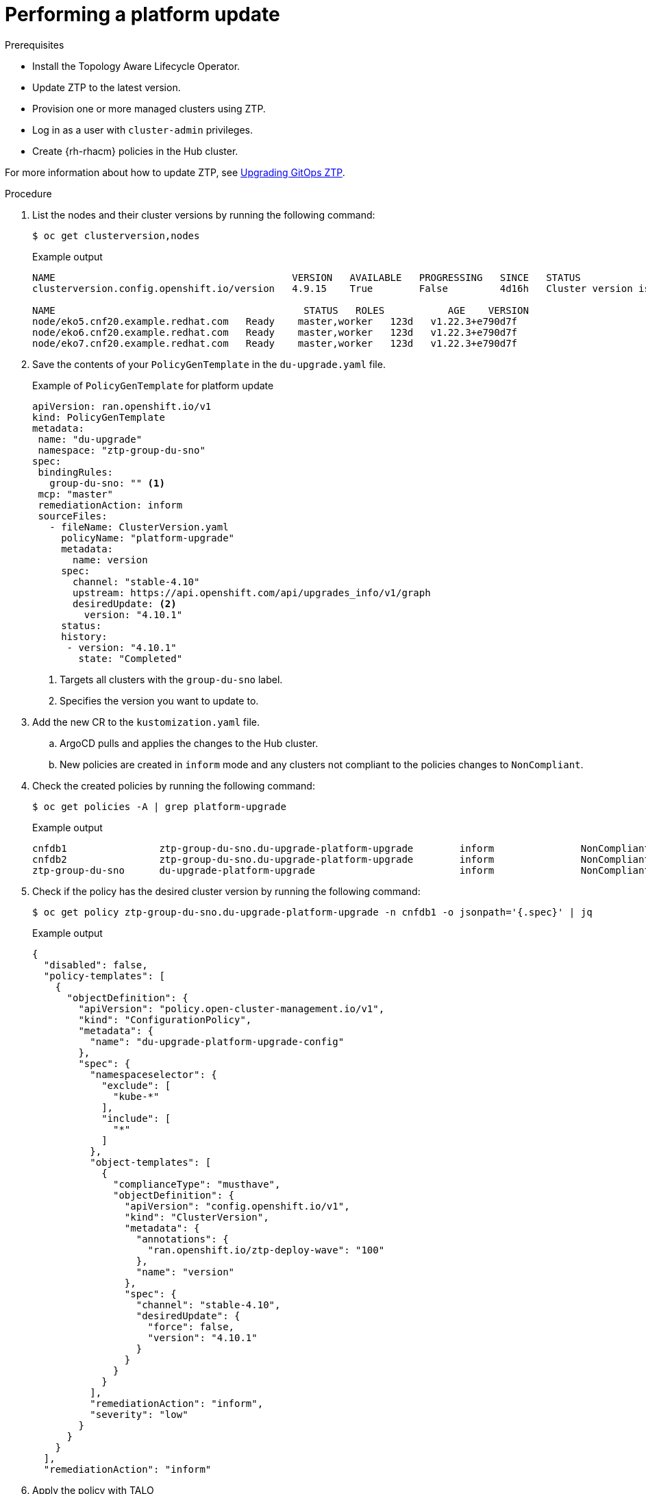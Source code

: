 // Module included in the following assemblies:
// Epic CNF-2600 (CNF-2133) (4.10), Story TELCODOCS-285
// * scalability_and_performance/ztp-deploying-disconnected.adoc

:_content-type: PROCEDURE
[id="talo-platform-update_{context}"]
= Performing a platform update

.Prerequisites

* Install the Topology Aware Lifecycle Operator.
* Update ZTP to the latest version. 
* Provision one or more managed clusters using ZTP.
* Log in as a user with `cluster-admin` privileges.
* Create {rh-rhacm} policies in the Hub cluster.

For more information about how to update ZTP, see link:https://github.com/openshift-kni/cnf-features-deploy/blob/master/ztp/gitops-subscriptions/argocd/Upgrade.md[Upgrading GitOps ZTP].
// This link^ has to be updated for OCP docs when ready.

.Procedure

. List the nodes and their cluster versions by running the following command:
+
[source,terminal]
----
$ oc get clusterversion,nodes
----
+
.Example output

[source,terminal]
----
NAME                                         VERSION   AVAILABLE   PROGRESSING   SINCE   STATUS
clusterversion.config.openshift.io/version   4.9.15    True        False         4d16h   Cluster version is 4.9.15

NAME                                           STATUS   ROLES           AGE    VERSION
node/eko5.cnf20.example.redhat.com   Ready    master,worker   123d   v1.22.3+e790d7f
node/eko6.cnf20.example.redhat.com   Ready    master,worker   123d   v1.22.3+e790d7f
node/eko7.cnf20.example.redhat.com   Ready    master,worker   123d   v1.22.3+e790d7f
----

. Save the contents of your `PolicyGenTemplate` in the `du-upgrade.yaml` file.
+
.Example of `PolicyGenTemplate` for platform update
+
[source,yaml]
----
apiVersion: ran.openshift.io/v1
kind: PolicyGenTemplate
metadata:
 name: "du-upgrade"
 namespace: "ztp-group-du-sno"
spec:
 bindingRules:
   group-du-sno: "" <1>
 mcp: "master"
 remediationAction: inform
 sourceFiles:
   - fileName: ClusterVersion.yaml
     policyName: "platform-upgrade"
     metadata:
       name: version
     spec:
       channel: "stable-4.10"
       upstream: https://api.openshift.com/api/upgrades_info/v1/graph
       desiredUpdate: <2>
         version: "4.10.1"
     status:
     history:
      - version: "4.10.1"
        state: "Completed"
----
<1> Targets all clusters with the `group-du-sno` label.
<2> Specifies the version you want to update to.

. Add the new CR to the `kustomization.yaml` file. 
.. ArgoCD pulls and applies the changes to the Hub cluster.
.. New policies are created in `inform` mode and any clusters not compliant to the policies changes to `NonCompliant`.

. Check the created policies by running the following command:
+
[source,terminal]
----
$ oc get policies -A | grep platform-upgrade
----
+
.Example output
[source,terminal]
----
cnfdb1                ztp-group-du-sno.du-upgrade-platform-upgrade        inform               NonCompliant       3d18h
cnfdb2                ztp-group-du-sno.du-upgrade-platform-upgrade        inform               NonCompliant       3d18h
ztp-group-du-sno      du-upgrade-platform-upgrade                         inform               NonCompliant       3d18h
----

. Check if the policy has the desired cluster version by running the following command:
+
[source,terminal]
----
$ oc get policy ztp-group-du-sno.du-upgrade-platform-upgrade -n cnfdb1 -o jsonpath='{.spec}' | jq
----
+
.Example output
+
[source,terminal]
----
{
  "disabled": false,
  "policy-templates": [
    {
      "objectDefinition": {
        "apiVersion": "policy.open-cluster-management.io/v1",
        "kind": "ConfigurationPolicy",
        "metadata": {
          "name": "du-upgrade-platform-upgrade-config"
        },
        "spec": {
          "namespaceselector": {
            "exclude": [
              "kube-*"
            ],
            "include": [
              "*"
            ]
          },
          "object-templates": [
            {
              "complianceType": "musthave",
              "objectDefinition": {
                "apiVersion": "config.openshift.io/v1",
                "kind": "ClusterVersion",
                "metadata": {
                  "annotations": {
                    "ran.openshift.io/ztp-deploy-wave": "100"
                  },
                  "name": "version"
                },
                "spec": {
                  "channel": "stable-4.10",
                  "desiredUpdate": {
                    "force": false,
                    "version": "4.10.1"
                  }
                }
              }
            }
          ],
          "remediationAction": "inform",
          "severity": "low"
        }
      }
    }
  ],
  "remediationAction": "inform"
----

. Apply the policy with TALO
.. Save the `ClusterGroupUpgrade` CR to the `du-upgrade-4101.yaml` file.
+
[source,yaml]
----
apiVersion: ran.openshift.io/v1alpha1
kind: ClusterGroupUpgrade
metadata:
  name: du-upgrade-4101
  namespace: ztp-group-du-sno
spec:
  deleteObjectsOnCompletion: true
  clusters: <1>
  - cnfdb1
  - cnfdb2
  enable: true
  managedPolicies:
  - du-upgrade-platform-upgrade <2>
  remediationStrategy:
    maxConcurrency: 2
    timeout: 240
----
<1> The update targets the listed clusters.
<2> Specify the policy that you want to enforce.

.. Apply the policies by running the following command:
+
[source,terminal]
----
$ oc apply -f du-upgrade-4101.yaml
----
+
.Example output
+
[source,terminal]
----
clustergroupupgrade.ran.openshift.io/du-upgrade-4101 created
----

. Check that the `ClusterUpgradeGroup` manifest is created by running the following command:
+
[source,terminal]
----
$ oc get cgu -A -w
----
+
.Example output
+
[source,terminal]
----
NAMESPACE          NAME              AGE
ztp-group-du-sno   du-upgrade-4101   5s
ztp-install        cnfdb1            4d5h
ztp-install        cnfdb2            4d5h
----

. Check the mode of the copies of the policies by running the following command:
+
[source,terminal]
----
$ oc get policies -A | grep upgrade
----
+
.Example output
+
[source,terminal]
----
cnfdb1                ztp-group-du-sno.du-upgrade-platform-upgrade                   inform               Compliant          3d19h
cnfdb2                ztp-group-du-sno.du-upgrade-4101-du-upgrade-platform-upgrade   enforce              Compliant          23s <1>
cnfdb2                ztp-group-du-sno.du-upgrade-platform-upgrade                   inform               NonCompliant       3d19h
ztp-group-du-sno      du-upgrade-4101-du-upgrade-platform-upgrade                    enforce              Compliant          24s <1>
ztp-group-du-sno      du-upgrade-platform-upgrade                                    inform               NonCompliant       3d19h
----
<1> Two copies of the same platform update policy are created in `enforce` mode.
+
[NOTE]
====
At this point in the procedure, the update just started. The policy only checks the content of the `ClusterVersion` manifest
====

. Verify the status of the platform update by running the following command:
+
[source,terminal]
----
$ oc get clusterversion,node
----
+
.Example output
+
[source,terminal]
----
NAME                                         VERSION   AVAILABLE   PROGRESSING   SINCE   STATUS
clusterversion.config.openshift.io/version   4.9.13    True        True          104s    Working towards 4.10.1: 115 of 737 done (15% complete)

NAME                                         STATUS   ROLES           AGE     VERSION
node/snonode.cnfdb1.example.redhat.com       Ready    master,worker   4d11h   v1.22.3+e790d7f
----

// Warning about workload recovery not available is needed